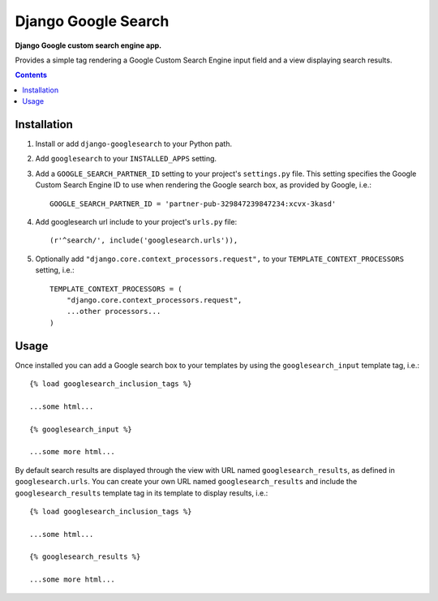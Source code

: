 Django Google Search
====================
**Django Google custom search engine app.**

Provides a simple tag rendering a Google Custom Search Engine input field and a view displaying search results.

.. contents:: Contents
    :depth: 5

Installation
------------

#. Install or add ``django-googlesearch`` to your Python path.

#. Add ``googlesearch`` to your ``INSTALLED_APPS`` setting.

#. Add a ``GOOGLE_SEARCH_PARTNER_ID`` setting to your project's ``settings.py`` file. This setting specifies the Google Custom Search Engine ID to use when rendering the Google search box, as provided by Google, i.e.::

    GOOGLE_SEARCH_PARTNER_ID = 'partner-pub-329847239847234:xcvx-3kasd'

#. Add googlesearch url include to your project's ``urls.py`` file::

    (r'^search/', include('googlesearch.urls')),

#. Optionally add ``"django.core.context_processors.request",`` to your ``TEMPLATE_CONTEXT_PROCESSORS`` setting, i.e.::

    TEMPLATE_CONTEXT_PROCESSORS = (
        "django.core.context_processors.request",
        ...other processors...
    )

Usage
-----

Once installed you can add a Google search box to your templates by using the ``googlesearch_input`` template tag, i.e.::

    {% load googlesearch_inclusion_tags %}
    
    ...some html...
    
    {% googlesearch_input %}
    
    ...some more html...

By default search results are displayed through the view with URL named ``googlesearch_results``, as defined in ``googlesearch.urls``.
You can create your own URL named ``googlesearch_results`` and include the ``googlesearch_results`` template tag in its template to display results, i.e.::

    {% load googlesearch_inclusion_tags %}
    
    ...some html...
    
    {% googlesearch_results %}
    
    ...some more html...

